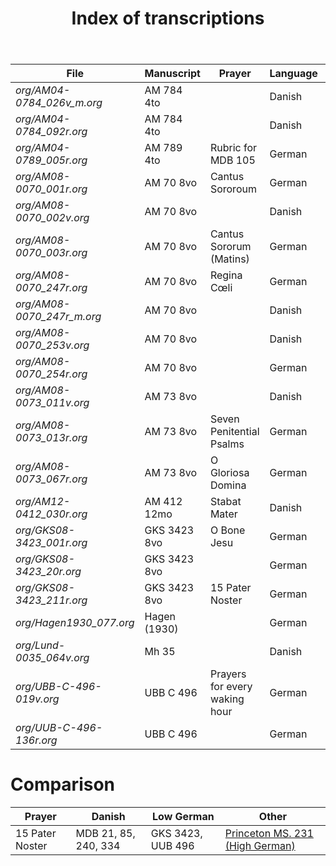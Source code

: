 #+TITLE: Index of transcriptions

|--------------------------+--------------+-------------------------------+----------+----------+-----|
| File                     | Manuscript   | Prayer                        | Language | Complete | MDB |
|--------------------------+--------------+-------------------------------+----------+----------+-----|
| [[org/AM04-0784_026v_m.org]] | AM 784 4to   |                               | Danish   |          |     |
| [[org/AM04-0784_092r.org]]   | AM 784 4to   |                               | Danish   |          |     |
| [[org/AM04-0789_005r.org]]   | AM 789 4to   | Rubric for MDB 105            | German   |          | 105 |
| [[org/AM08-0070_001r.org]]   | AM 70 8vo    | Cantus Sororoum               | German   |          |     |
| [[org/AM08-0070_002v.org]]   | AM 70 8vo    |                               | Danish   |          |     |
| [[org/AM08-0070_003r.org]]   | AM 70 8vo    | Cantus Sororum (Matins)       | German   |          |     |
| [[org/AM08-0070_247r.org]]   | AM 70 8vo    | Regina Cœli                   | German   |          |     |
| [[org/AM08-0070_247r_m.org]] | AM 70 8vo    |                               | Danish   |          |     |
| [[org/AM08-0070_253v.org]]   | AM 70 8vo    |                               | Danish   |          |     |
| [[org/AM08-0070_254r.org]]   | AM 70 8vo    |                               | German   |          |     |
| [[org/AM08-0073_011v.org]]   | AM 73 8vo    |                               | Danish   |          |     |
| [[org/AM08-0073_013r.org]]   | AM 73 8vo    | Seven Penitential Psalms      | German   |          |     |
| [[org/AM08-0073_067r.org]]   | AM 73 8vo    | O Gloriosa Domina             | German   |          |     |
| [[org/AM12-0412_030r.org]]   | AM 412 12mo  | Stabat Mater                  | Danish   |          |     |
| [[org/GKS08-3423_001r.org]]  | GKS 3423 8vo | O Bone Jesu                   | German   |          |     |
| [[org/GKS08-3423_20r.org]]   | GKS 3423 8vo |                               | German   |          |     |
| [[org/GKS08-3423_211r.org]]  | GKS 3423 8vo | 15 Pater Noster               | German   |          |     |
| [[org/Hagen1930_077.org]]    | Hagen (1930) |                               | German   |          |     |
| [[org/Lund-0035_064v.org]]   | Mh 35        |                               | Danish   |          | 105 |
| [[org/UBB-C-496-019v.org]]   | UBB C 496    | Prayers for every waking hour | German   |          |     |
| [[org/UUB-C-496-136r.org]]   | UBB C 496    |                               | German   |          |     |
|--------------------------+--------------+-------------------------------+----------+----------+-----|

* Comparison

|-----------------+----------------------+-------------------+---------------------------------|
| Prayer          | Danish               | Low German        | Other                           |
|-----------------+----------------------+-------------------+---------------------------------|
| 15 Pater Noster | MDB 21, 85, 240, 334 | GKS 3423, UUB 496 | [[https://catalog.princeton.edu/catalog/9989355833506421][Princeton MS. 231 (High German)]] |
|-----------------+----------------------+-------------------+---------------------------------|

